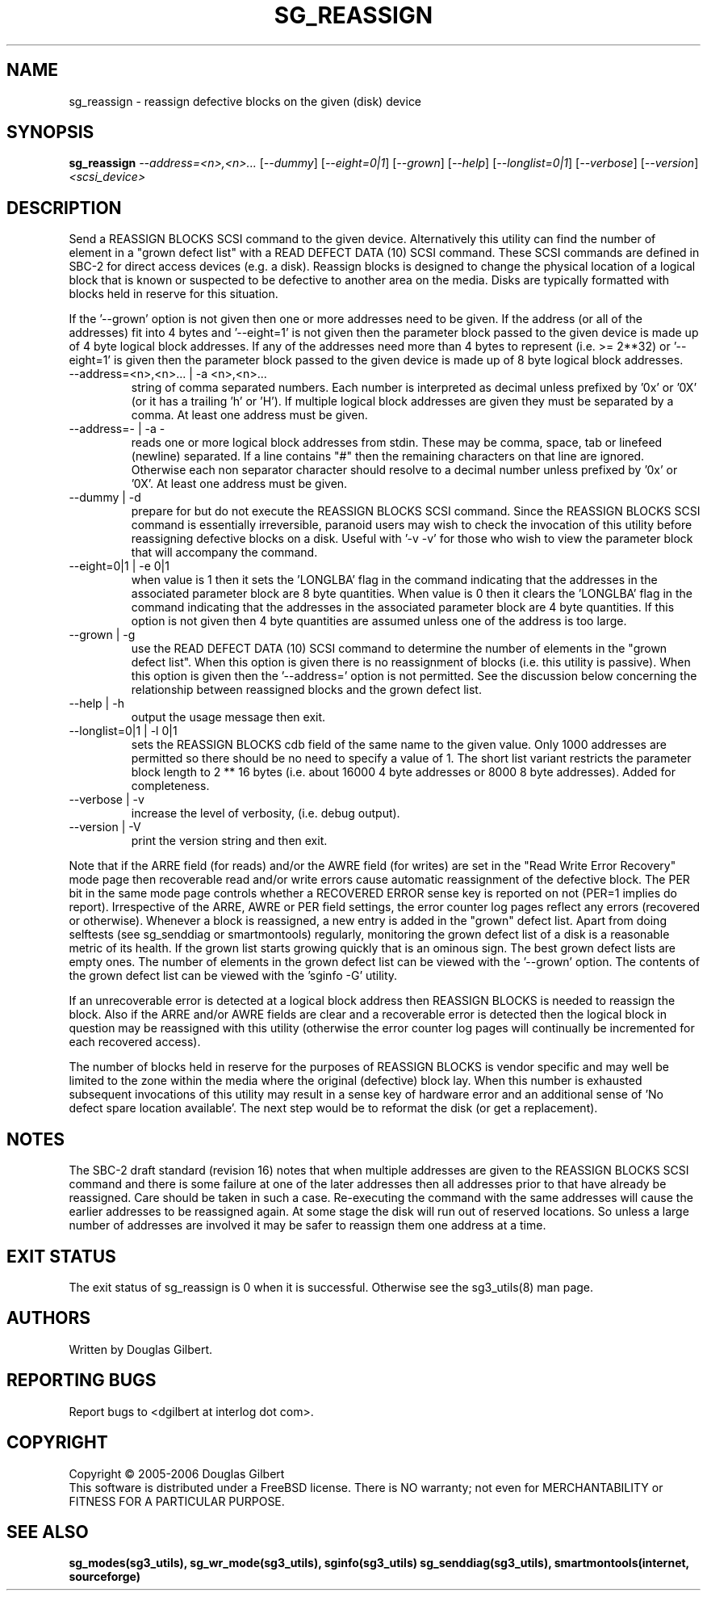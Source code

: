 .TH SG_REASSIGN "8" "June 2006" "sg3_utils-1.21" SG3_UTILS
.SH NAME
sg_reassign \- reassign defective blocks on the given (disk) device
.SH SYNOPSIS
.B sg_reassign
\fI--address=<n>,<n>...\fR [\fI--dummy\fR] [\fI--eight=0|1\fR]
[\fI--grown\fR] [\fI--help\fR] [\fI--longlist=0|1\fR] [\fI--verbose\fR]
[\fI--version\fR] \fI<scsi_device>\fR
.SH DESCRIPTION
.\" Add any additional description here
.PP
Send a REASSIGN BLOCKS SCSI command to the given device. Alternatively
this utility can find the number of element in a "grown defect list"
with a READ DEFECT DATA (10) SCSI command. These SCSI commands are
defined in SBC-2 for direct access devices (e.g. a disk). Reassign
blocks is designed to change the physical location of a logical block
that is known or suspected to be defective to another area on the
media. Disks are typically formatted with blocks held in reserve
for this situation. 
.PP
If the '--grown' option is not given then one
or more addresses need to be given. If the address (or all of
the addresses) fit into 4 bytes and '--eight=1' is not given then
the parameter block passed to the given device is made up of
4 byte logical block addresses. If any of the addresses need
more than 4 bytes to represent (i.e. >= 2**32) or '--eight=1' is given
then the parameter block passed to the given device is made up of
8 byte logical block addresses.
.TP
--address=<n>,<n>... | -a <n>,<n>...
string of comma separated numbers. Each number is interpreted as decimal
unless prefixed by '0x' or '0X' (or it has a trailing 'h' or 'H'). If
multiple logical block addresses are given they must be separated by a
comma. At least one address must be given.
.TP
--address=- | -a -
reads one or more logical block addresses from stdin. These may be comma,
space, tab or linefeed (newline) separated. If a line contains "#" then
the remaining characters on that line are ignored. Otherwise each non
separator character should resolve to a decimal number unless prefixed
by '0x' or '0X'. At least one address must be given.
.TP
--dummy | -d
prepare for but do not execute the REASSIGN BLOCKS SCSI command. Since
the REASSIGN BLOCKS SCSI command is essentially irreversible, paranoid
users may wish to check the invocation of this utility before reassigning
defective blocks on a disk. Useful with '-v -v' for those who wish to
view the parameter block that will accompany the command.
.TP
--eight=0|1 | -e 0|1
when value is 1 then it sets the 'LONGLBA' flag in the command indicating
that the addresses in the associated parameter block are 8 byte quantities.
When value is 0 then it clears the 'LONGLBA' flag in the command indicating
that the addresses in the associated parameter block are 4 byte quantities.
If this option is not given then 4 byte quantities are assumed unless one
of the address is too large. 
.TP
--grown | -g
use the READ DEFECT DATA (10) SCSI command to determine the number of
elements in the "grown defect list". When this option is given there
is no reassignment of blocks (i.e. this utility is passive). When this
option is given then the '--address=' option is not permitted. See
the discussion below concerning the relationship between reassigned blocks
and the grown defect list.
.TP
--help | -h
output the usage message then exit.
.TP
--longlist=0|1 | -l 0|1
sets the REASSIGN BLOCKS cdb field of the same name to the given value.
Only 1000 addresses are permitted so there should be no need to specify
a value of 1. The short list variant restricts the parameter block
length to 2 ** 16 bytes (i.e. about 16000 4 byte addresses or 8000
8 byte addresses). Added for completeness.
.TP
--verbose | -v
increase the level of verbosity, (i.e. debug output).
.TP
--version | -V
print the version string and then exit.
.PP
Note that if the ARRE field (for reads) and/or the AWRE field (for
writes) are set in the "Read Write Error Recovery" mode page then
recoverable read and/or write errors cause automatic reassignment
of the defective block. The PER bit in the same mode page controls
whether a RECOVERED ERROR sense key is reported on not (PER=1 implies
do report). Irrespective of the ARRE, AWRE or PER field settings,
the error counter log pages reflect any errors (recovered or otherwise). 
Whenever a block is reassigned, a new entry is added in the "grown"
defect list. Apart from doing selftests (see sg_senddiag or
smartmontools) regularly, monitoring the grown defect list of a disk is
a reasonable metric of its health. If the grown list starts growing
quickly that is an ominous sign. The best grown defect lists are empty
ones. The number of elements in the grown defect list can be viewed with
the '--grown' option. The contents of the grown defect list can be
viewed with the 'sginfo -G' utility.
.PP
If an unrecoverable error is detected at a logical block address then
REASSIGN BLOCKS is needed to reassign the block. Also if the ARRE and/or
AWRE fields are clear and a recoverable error is detected then the
logical block in question may be reassigned with this utility (otherwise
the error counter log pages will continually be incremented for each
recovered access).
.PP
The number of blocks held in reserve for the purposes of REASSIGN
BLOCKS is vendor specific and may well be limited to the zone within
the media where the original (defective) block lay. When this number
is exhausted subsequent invocations of this utility may result in
a sense key of hardware error and an additional sense of 'No defect
spare location available'. The next step would be to reformat the
disk (or get a replacement).
.SH NOTES
The SBC-2 draft standard (revision 16) notes that when multiple addresses
are given to the REASSIGN BLOCKS SCSI command and there is some failure
at one of the later addresses then all addresses prior to that have already
be reassigned. Care should be taken in such a case. Re-executing the command
with the same addresses will cause the earlier addresses to be reassigned
again. At some stage the disk will run out of reserved locations.
So unless a large number of addresses are involved it may be safer to
reassign them one address at a time.
.SH EXIT STATUS
The exit status of sg_reassign is 0 when it is successful. Otherwise see
the sg3_utils(8) man page.
.SH AUTHORS
Written by Douglas Gilbert.
.SH "REPORTING BUGS"
Report bugs to <dgilbert at interlog dot com>.
.SH COPYRIGHT
Copyright \(co 2005-2006 Douglas Gilbert
.br
This software is distributed under a FreeBSD license. There is NO
warranty; not even for MERCHANTABILITY or FITNESS FOR A PARTICULAR PURPOSE.
.SH "SEE ALSO"
.B sg_modes(sg3_utils), sg_wr_mode(sg3_utils), sginfo(sg3_utils)
.B sg_senddiag(sg3_utils), smartmontools(internet, sourceforge)
